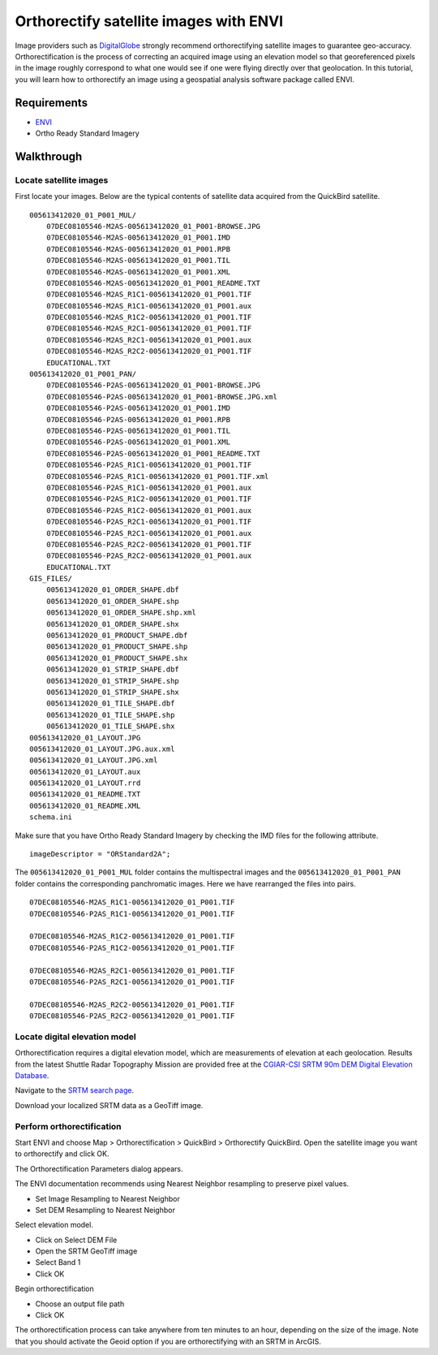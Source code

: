 Orthorectify satellite images with ENVI
=======================================
Image providers such as `DigitalGlobe <http://www.digitalglobe.com>`_ strongly recommend orthorectifying satellite images to guarantee geo-accuracy.  Orthorectification is the process of correcting an acquired image using an elevation model so that georeferenced pixels in the image roughly correspond to what one would see if one were flying directly over that geolocation.  In this tutorial, you will learn how to orthorectify an image using a geospatial analysis software package called ENVI.

.. raw:: html

    <object width="425" height="344"><param name="movie" value="http://www.youtube.com/v/Hn64_StrB-8&hl=en&fs=1&rel=0"></param><param name="allowFullScreen" value="true"></param><param name="allowscriptaccess" value="always"></param><embed src="http://www.youtube.com/v/Hn64_StrB-8&hl=en&fs=1&rel=0" type="application/x-shockwave-flash" allowscriptaccess="always" allowfullscreen="true" width="425" height="344"></embed></object>


Requirements
------------
* `ENVI <http://www.ittvis.com/ProductServices/ENVI.aspx>`_ 
* Ortho Ready Standard Imagery


Walkthrough
-----------
Locate satellite images
^^^^^^^^^^^^^^^^^^^^^^^
First locate your images.  Below are the typical contents of satellite data acquired from the QuickBird satellite.
::

    005613412020_01_P001_MUL/
        07DEC08105546-M2AS-005613412020_01_P001-BROWSE.JPG
        07DEC08105546-M2AS-005613412020_01_P001.IMD
        07DEC08105546-M2AS-005613412020_01_P001.RPB
        07DEC08105546-M2AS-005613412020_01_P001.TIL
        07DEC08105546-M2AS-005613412020_01_P001.XML
        07DEC08105546-M2AS-005613412020_01_P001_README.TXT
        07DEC08105546-M2AS_R1C1-005613412020_01_P001.TIF
        07DEC08105546-M2AS_R1C1-005613412020_01_P001.aux
        07DEC08105546-M2AS_R1C2-005613412020_01_P001.TIF
        07DEC08105546-M2AS_R2C1-005613412020_01_P001.TIF
        07DEC08105546-M2AS_R2C1-005613412020_01_P001.aux
        07DEC08105546-M2AS_R2C2-005613412020_01_P001.TIF
        EDUCATIONAL.TXT
    005613412020_01_P001_PAN/
        07DEC08105546-P2AS-005613412020_01_P001-BROWSE.JPG
        07DEC08105546-P2AS-005613412020_01_P001-BROWSE.JPG.xml
        07DEC08105546-P2AS-005613412020_01_P001.IMD
        07DEC08105546-P2AS-005613412020_01_P001.RPB
        07DEC08105546-P2AS-005613412020_01_P001.TIL
        07DEC08105546-P2AS-005613412020_01_P001.XML
        07DEC08105546-P2AS-005613412020_01_P001_README.TXT
        07DEC08105546-P2AS_R1C1-005613412020_01_P001.TIF
        07DEC08105546-P2AS_R1C1-005613412020_01_P001.TIF.xml
        07DEC08105546-P2AS_R1C1-005613412020_01_P001.aux
        07DEC08105546-P2AS_R1C2-005613412020_01_P001.TIF
        07DEC08105546-P2AS_R1C2-005613412020_01_P001.aux
        07DEC08105546-P2AS_R2C1-005613412020_01_P001.TIF
        07DEC08105546-P2AS_R2C1-005613412020_01_P001.aux
        07DEC08105546-P2AS_R2C2-005613412020_01_P001.TIF
        07DEC08105546-P2AS_R2C2-005613412020_01_P001.aux
        EDUCATIONAL.TXT
    GIS_FILES/
        005613412020_01_ORDER_SHAPE.dbf
        005613412020_01_ORDER_SHAPE.shp
        005613412020_01_ORDER_SHAPE.shp.xml
        005613412020_01_ORDER_SHAPE.shx
        005613412020_01_PRODUCT_SHAPE.dbf
        005613412020_01_PRODUCT_SHAPE.shp
        005613412020_01_PRODUCT_SHAPE.shx
        005613412020_01_STRIP_SHAPE.dbf
        005613412020_01_STRIP_SHAPE.shp
        005613412020_01_STRIP_SHAPE.shx
        005613412020_01_TILE_SHAPE.dbf
        005613412020_01_TILE_SHAPE.shp
        005613412020_01_TILE_SHAPE.shx
    005613412020_01_LAYOUT.JPG
    005613412020_01_LAYOUT.JPG.aux.xml
    005613412020_01_LAYOUT.JPG.xml
    005613412020_01_LAYOUT.aux
    005613412020_01_LAYOUT.rrd
    005613412020_01_README.TXT
    005613412020_01_README.XML
    schema.ini

Make sure that you have Ortho Ready Standard Imagery by checking the IMD files for the following attribute.
::

    imageDescriptor = "ORStandard2A";

The ``005613412020_01_P001_MUL`` folder contains the multispectral images and the ``005613412020_01_P001_PAN`` folder contains the corresponding panchromatic images.  Here we have rearranged the files into pairs.
::

    07DEC08105546-M2AS_R1C1-005613412020_01_P001.TIF
    07DEC08105546-P2AS_R1C1-005613412020_01_P001.TIF

    07DEC08105546-M2AS_R1C2-005613412020_01_P001.TIF
    07DEC08105546-P2AS_R1C2-005613412020_01_P001.TIF

    07DEC08105546-M2AS_R2C1-005613412020_01_P001.TIF
    07DEC08105546-P2AS_R2C1-005613412020_01_P001.TIF

    07DEC08105546-M2AS_R2C2-005613412020_01_P001.TIF
    07DEC08105546-P2AS_R2C2-005613412020_01_P001.TIF


Locate digital elevation model
^^^^^^^^^^^^^^^^^^^^^^^^^^^^^^
Orthorectification requires a digital elevation model, which are measurements of elevation at each geolocation.  Results from the latest Shuttle Radar Topography Mission are provided free at the `CGIAR-CSI SRTM 90m DEM Digital Elevation Database <http://srtm.csi.cgiar.org>`_.

.. image:: images/srtm-home.png

Navigate to the `SRTM search page <http://srtm.csi.cgiar.org/SELECTION/inputCoord.asp>`_.

.. image:: images/srtm-search.png

Download your localized SRTM data as a GeoTiff image.


Perform orthorectification
^^^^^^^^^^^^^^^^^^^^^^^^^^
Start ENVI and choose Map > Orthorectification > QuickBird > Orthorectify QuickBird.  Open the satellite image you want to orthorectify and click OK.

.. image:: images/envi-image-orthorectify1.png

The Orthorectification Parameters dialog appears.

.. image:: images/envi-image-orthorectify2.png

The ENVI documentation recommends using Nearest Neighbor resampling to preserve pixel values.

* Set Image Resampling to Nearest Neighbor
* Set DEM Resampling to Nearest Neighbor

Select elevation model.

* Click on Select DEM File
* Open the SRTM GeoTiff image
* Select Band 1
* Click OK

Begin orthorectification

* Choose an output file path 
* Click OK 
  
The orthorectification process can take anywhere from ten minutes to an hour, depending on the size of the image.  Note that you should activate the Geoid option if you are orthorectifying with an SRTM in ArcGIS.

